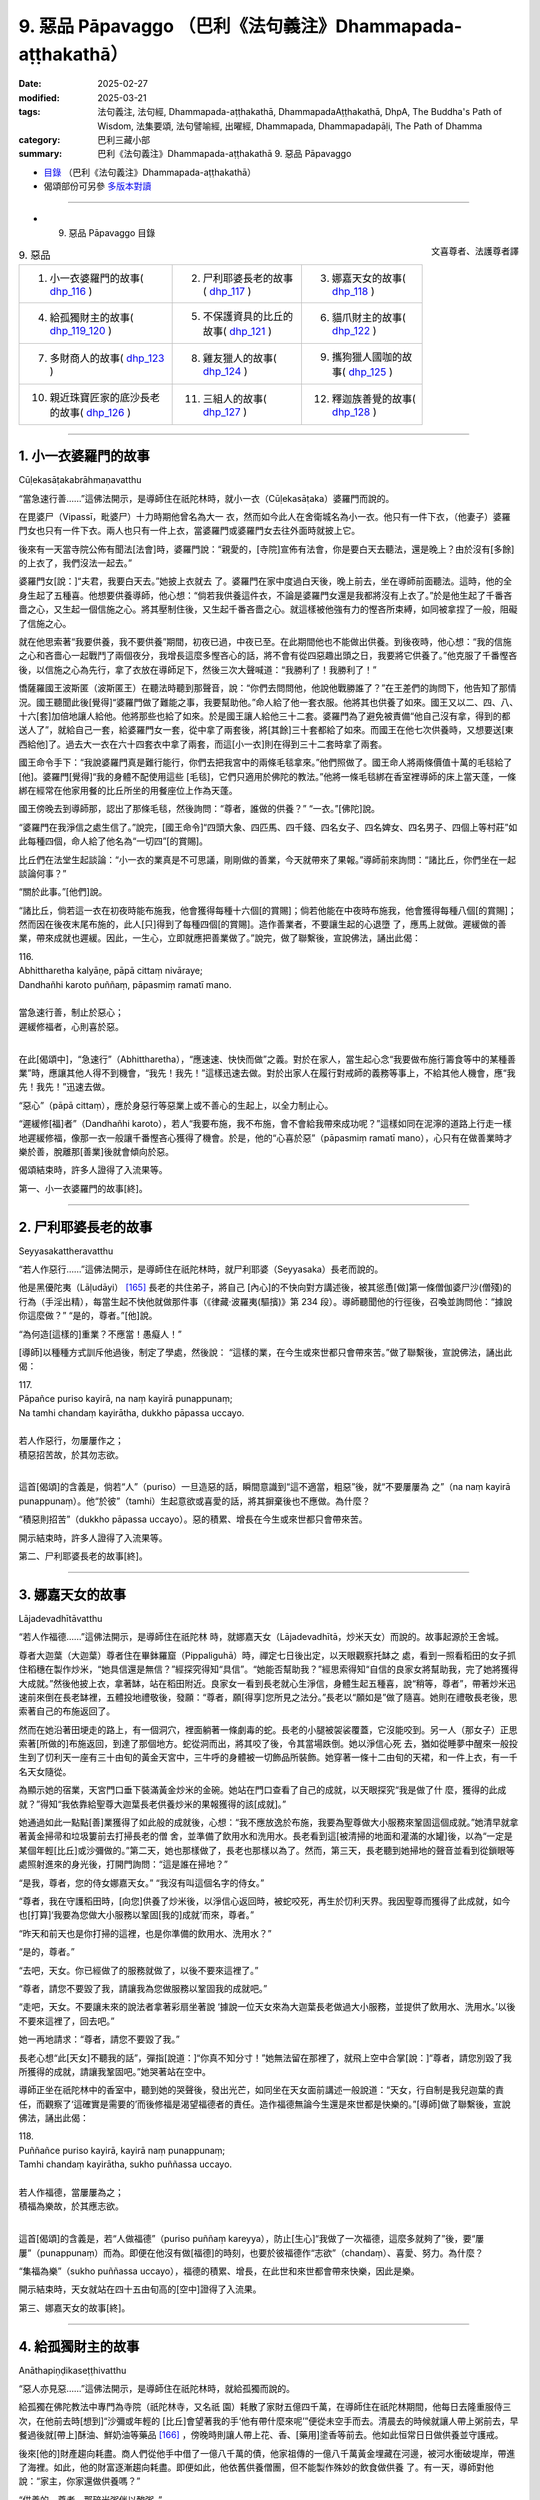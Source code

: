 9. 惡品 Pāpavaggo （巴利《法句義注》Dhammapada-aṭṭhakathā）
============================================================================

:date: 2025-02-27
:modified: 2025-03-21
:tags: 法句義注, 法句經, Dhammapada-aṭṭhakathā, DhammapadaAṭṭhakathā, DhpA, The Buddha's Path of Wisdom, 法集要頌, 法句譬喻經, 出曜經, Dhammapada, Dhammapadapāḷi, The Path of Dhamma
:category: 巴利三藏小部
:summary: 巴利《法句義注》Dhammapada-aṭṭhakathā 9. 惡品 Pāpavaggo



- `目錄 <{filename}dhpA-content%zh.rst>`_ （巴利《法句義注》Dhammapada-aṭṭhakathā）

- 偈頌部份可另參 `多版本對讀 <{filename}../dhp-contrast-reading/dhp-contrast-reading-chap09%zh.rst>`_ 

----

- 9. 惡品 Pāpavaggo 目錄

.. container:: align-right

   文喜尊者、法護尊者譯

.. list-table:: 9. 惡品

  * - 1. 小一衣婆羅門的故事( dhp_116_ )
    - 2. 尸利耶婆長老的故事( dhp_117_ )
    - 3. 娜嘉天女的故事( dhp_118_ )
  * - 4. 給孤獨財主的故事( dhp_119_120_ )
    - 5. 不保護資具的比丘的故事( dhp_121_ )
    - 6. 貓爪財主的故事( dhp_122_ )
  * - 7. 多財商人的故事( dhp_123_ )
    - 8. 雞友獵人的故事( dhp_124_ )
    - 9. 攜狗獵人國咖的故事( dhp_125_ )
  * - 10. 親近珠寶匠家的底沙長老的故事( dhp_126_ )
    - 11. 三組人的故事( dhp_127_ )
    - 12. 釋迦族善覺的故事( dhp_128_ )

----

.. _dhp_116:

1. 小一衣婆羅門的故事
~~~~~~~~~~~~~~~~~~~~~~~~

Cūḷekasāṭakabrāhmaṇavatthu

“當急速行善……”這佛法開示，是導師住在祇陀林時，就小一衣（Cūḷekasāṭaka）婆羅門而說的。

在毘婆尸（Vipassī，毗婆尸）十力時期他曾名為大一 衣，然而如今此人在舍衛城名為小一衣。他只有一件下衣，（他妻子）婆羅門女也只有一件下衣。兩人也只有一件上衣，當婆羅門或婆羅門女去往外面時就披上它。

後來有一天當寺院公佈有聞法[法會]時，婆羅門說：“親愛的，[寺院]宣佈有法會，你是要白天去聽法，還是晚上？由於沒有[多餘]的上衣了，我們沒法一起去。”

婆羅門女[說：]“夫君，我要白天去。”她披上衣就去 了。婆羅門在家中度過白天後，晚上前去，坐在導師前面聽法。這時，他的全身生起了五種喜。他想要供養導師，他心想：“倘若我供養這件衣，不論是婆羅門女還是我都將沒有上衣了。”於是他生起了千番吝嗇之心，又生起一個信施之心。將其壓制住後，又生起千番吝嗇之心。就這樣被他強有力的慳吝所束縛，如同被拿捏了一般，阻礙了信施之心。

就在他思索著“我要供養，我不要供養”期間，初夜已過，中夜已至。在此期間他也不能做出供養。到後夜時，他心想：“我的信施之心和吝嗇心一起戰鬥了兩個夜分，我增長這麼多慳吝心的話，將不會有從四惡趣出頭之日，我要將它供養了。”他克服了千番慳吝後，以信施之心為先行，拿了衣放在導師足下，然後三次大聲喊道：“我勝利了！我勝利了！”

憍薩羅國王波斯匿（波斯匿王）在聽法時聽到那聲音，說：“你們去問問他，他說他戰勝誰了？”在王差們的詢問下，他告知了那情況。國王聽聞此後[覺得]“婆羅門做了難能之事，我要幫助他。”命人給了他一套衣服。他將其也供養了如來。國王又以二、四、八、十六[套]加倍地讓人給他。他將那些也給了如來。於是國王讓人給他三十二套。婆羅門為了避免被責備“他自己沒有拿，得到的都送人了”，就給自己一套，給婆羅門女一套，從中拿了兩套後，將[其餘]三十套都給了如來。而國王在他七次供養時，又想要送[東西給他]了。過去大一衣在六十四套衣中拿了兩套，而這[小一衣]則在得到三十二套時拿了兩套。

國王命令手下：“我說婆羅門真是難行能行，你們去把我宮中的兩條毛毯拿來。”他們照做了。國王命人將兩條價值十萬的毛毯給了[他]。婆羅門[覺得]“我的身體不配使用這些 [毛毯]，它們只適用於佛陀的教法。”他將一條毛毯綁在香室裡導師的床上當天蓬，一條綁在經常在他家用餐的比丘所坐的用餐座位上作為天蓬。

國王傍晚去到導師那，認出了那條毛毯，然後詢問：“尊者，誰做的供養？”  “一衣。”[佛陀]說。

“婆羅門在我淨信之處生信了。”說完，[國王命令]“四頭大象、四匹馬、四千錢、四名女子、四名婢女、四名男子、四個上等村莊”如此每種四個，命人給了他名為“一切四”[的賞賜]。

比丘們在法堂生起談論：“小一衣的業真是不可思議，剛剛做的善業，今天就帶來了果報。”導師前來詢問：“諸比丘，你們坐在一起談論何事？”

“關於此事。”[他們]說。           

“諸比丘，倘若這一衣在初夜時能布施我，他會獲得每種十六個[的賞賜]；倘若他能在中夜時布施我，他會獲得每種八個[的賞賜]；然而因在後夜末尾布施的，此人[只]得到了每種四個[的賞賜]。造作善業者，不要讓生起的心退墮 了，應馬上就做。遲緩做的善業，帶來成就也遲緩。因此，一生心，立即就應把善業做了。”說完，做了聯繫後，宣說佛法，誦出此偈：

| 116.
| Abhittharetha kalyāṇe, pāpā cittaṃ nivāraye;
| Dandhañhi karoto puññaṃ, pāpasmiṃ ramatī mano.
| 
| 當急速行善，制止於惡心；
| 遲緩修福者，心則喜於惡。
| 

在此[偈頌中]，“急速行”（Abhittharetha），“應速速、快快而做”之義。對於在家人，當生起心念“我要做布施行籌食等中的某種善業”時，應讓其他人得不到機會，“我先！我先！”這樣迅速去做。對於出家人在履行對戒師的義務等事上，不給其他人機會，應“我先！我先！”迅速去做。

“惡心”（pāpā cittaṃ），應於身惡行等惡業上或不善心的生起上，以全力制止心。

“遲緩修[福]者”（Dandhañhi karoto），若人“我要布施，我不布施，會不會給我帶來成功呢？”這樣如同在泥濘的道路上行走一樣地遲緩修福，像那一衣一般讓千番慳吝心獲得了機會。於是，他的“心喜於惡”（pāpasmiṃ ramatī mano），心只有在做善業時才樂於善，脫離那[善業]後就會傾向於惡。

偈頌結束時，許多人證得了入流果等。

第一、小一衣婆羅門的故事[終]。

----

.. _dhp_117:

2. 尸利耶婆長老的故事
~~~~~~~~~~~~~~~~~~~~~~~~

Seyyasakattheravatthu

“若人作惡行……”這佛法開示，是導師住在祇陀林時，就尸利耶婆（Seyyasaka）長老而說的。

他是黑優陀夷（Lāḷudāyi） [165]_ 長老的共住弟子，將自己 [內心]的不快向對方講述後，被其慫恿[做]第一條僧伽婆尸沙(僧殘)的行為（手淫出精），每當生起不快他就做那件事（《律藏·波羅夷(驅擯)》第 234 段）。導師聽聞他的行徑後，召喚並詢問他：“據說你這麼做？”  “是的，尊者。”[他]說。

“為何造[這樣的]重業？不應當！愚癡人！”

[導師]以種種方式訓斥他過後，制定了學處，然後說： “這樣的業，在今生或來世都只會帶來苦。”做了聯繫後，宣說佛法，誦出此偈：

| 117.
| Pāpañce puriso kayirā, na naṃ kayirā punappunaṃ; 
| Na tamhi chandaṃ kayirātha, dukkho pāpassa uccayo.
| 
| 若人作惡行，勿屢屢作之；
| 積惡招苦故，於其勿志欲。
| 

這首[偈頌]的含義是，倘若“人”（puriso）一旦造惡的話，瞬間意識到“這不適當，粗惡”後，就“不要屢屢為 之”（na naṃ kayirā punappunaṃ）。他“於彼”（tamhi）生起意欲或喜愛的話，將其摒棄後也不應做。為什麼？

“積惡則招苦”（dukkho pāpassa uccayo）。惡的積累、增長在今生或來世都只會帶來苦。

開示結束時，許多人證得了入流果等。

第二、尸利耶婆長老的故事[終]。

----

.. _dhp_118:

3. 娜嘉天女的故事
~~~~~~~~~~~~~~~~~~~~

Lājadevadhītāvatthu

“若人作福德……”這佛法開示，是導師住在祇陀林 時，就娜嘉天女（Lājadevadhītā，炒米天女）而說的。故事起源於王舍城。

尊者大迦葉（大迦葉）尊者住在畢鉢羅窟（Pippaliguhā）時，禪定七日後出定，以天眼觀察托缽之 處，看到一照看稻田的女子抓住稻穗在製作炒米，“她具信還是無信？”經探究得知“具信”。“她能否幫助我？”經思索得知“自信的良家女將幫助我，完了她將獲得大成就。”然後他披上衣，拿著缽，站在稻田附近。良家女一看到長老就心生淨信，身體生起五種喜，說“稍等，尊者”，帶著炒米迅速前來倒在長老缽裡，五體投地禮敬後，發願：“尊者，願[得享]您所見之法分。”長老以“願如是”做了隨喜。她則在禮敬長老後，思索著自己的布施返回了。

然而在她沿著田埂走的路上，有一個洞穴，裡面躺著一條劇毒的蛇。長老的小腿被袈裟覆蓋，它沒能咬到。另一人（那女子）正思索著[所做的]布施返回，到達了那個地方。蛇從洞而出，將其咬了後，令其當場跌倒。她以淨信心死 去，猶如從睡夢中醒來一般投生到了忉利天一座有三十由旬的黃金天宮中，三牛呼的身體被一切飾品所裝飾。她穿著一條十二由旬的天裙，和一件上衣，有一千名天女隨從。

為顯示她的宿業，天宮門口垂下裝滿黃金炒米的金碗。她站在門口查看了自己的成就，以天眼探究“我是做了什 麼，獲得的此成就？”得知“我依靠給聖尊大迦葉長老供養炒米的果報獲得的該[成就]。”

她通過如此一點點[善]業獲得了如此般的成就後，心想：“我不應放逸於布施，我要為聖尊做大小服務來鞏固這個成就。”她清早就拿著黃金掃帚和垃圾簍前去打掃長老的僧 舍，並準備了飲用水和洗用水。長老看到這[被清掃的地面和灌滿的水罐]後，以為“一定是某個年輕[比丘]或沙彌做的。”第二天，她也那樣做了，長老也那樣以為了。然而，第三天，長老聽到她掃地的聲音並看到從鎖眼等處照射進來的身光後，打開門詢問：“這是誰在掃地？”

“是我，尊者，您的侍女娜嘉天女。” “我沒有叫這個名字的侍女。”

“尊者，我在守護稻田時，[向您]供養了炒米後，以淨信心返回時，被蛇咬死，再生於忉利天界。我因聖尊而獲得了此成就，如今也[打算]‘我要為您做大小服務以鞏固[我的]成就’而來，尊者。”

“昨天和前天也是你打掃的這裡，也是你準備的飲用水、洗用水？”

“是的，尊者。”

“去吧，天女。你已經做了的服務就做了，以後不要來這裡了。”

“尊者，請您不要毀了我，請讓我為您做服務以鞏固我的成就吧。”

“走吧，天女。不要讓未來的說法者拿著彩扇坐著說 ‘據說一位天女來為大迦葉長老做過大小服務，並提供了飲用水、洗用水。’以後不要來這裡了，回去吧。”

她一再地請求：“尊者，請您不要毀了我。”

長老心想“此[天女]不聽我的話”，彈指[說道：]“你真不知分寸！”她無法留在那裡了，就飛上空中合掌[說：]“尊者，請您別毀了我所獲得的成就，請讓我鞏固吧。”她哭著站在空中。

導師正坐在祇陀林中的香室中，聽到她的哭聲後，發出光芒，如同坐在天女面前講述一般說道：“天女，行自制是我兒迦葉的責任，而觀察了‘這確實是需要的’而後修福是渴望福德者的責任。造作福德無論今生還是來世都是快樂的。”[導師]做了聯繫後，宣說佛法，誦出此偈：

| 118.
| Puññañce puriso kayirā, kayirā naṃ punappunaṃ; 
| Tamhi chandaṃ kayirātha, sukho puññassa uccayo.
| 
| 若人作福德，當屢屢為之；
| 積福為樂故，於其應志欲。
| 

這首[偈頌]的含義是，若“人做福德”（puriso puññaṃ kareyya），防止[生心]“我做了一次福德，這麼多就夠了”後，要“屢屢”（punappunaṃ）而為。即便在他沒有做[福德]的時刻，也要於彼福德作“志欲”（chandaṃ）、喜愛、努力。為什麼？

“集福為樂”（sukho puññassa uccayo），福德的積累、增長，在此世和來世都會帶來快樂，因此是樂。

開示結束時，天女就站在四十五由旬高的[空中]證得了入流果。

第三、娜嘉天女的故事[終]。

----

.. _dhp_119:
.. _dhp_120:
.. _dhp_119_120:

4. 給孤獨財主的故事
~~~~~~~~~~~~~~~~~~~~~~

Anāthapiṇḍikaseṭṭhivatthu

“惡人亦見惡……”這佛法開示，是導師住在祇陀林時，就給孤獨而說的。

給孤獨在佛陀教法中專門為寺院（祇陀林寺，又名祇    園）耗散了家財五億四千萬，在導師住在祇陀林期間，他每日去隆重服侍三次，在他前去時[想到]“沙彌或年輕的 [比丘]會望著我的手‘他有帶什麼來呢’”便從未空手而去。清晨去的時候就讓人帶上粥前去，早餐過後就[帶上]酥油、鮮奶油等藥品 [166]_ ，傍晚時則讓人帶上花、香、[藥用]塗香等前去。他如此恒常日日做供養並守護戒。

後來[他的]財產趨向耗盡。商人們從他手中借了一億八千萬的債，他家祖傳的一億八千萬黃金埋藏在河邊，被河水衝破堤岸，帶進了海裡。如此，他的財富逐漸趨向耗盡。即便如此，他依舊供養僧團，但不能製作殊妙的飲食做供養 了。有一天，導師對他說：“家主，你家還做供養嗎？”

“供養的，尊者，那碎米粥伴以酸粥。”

於是導師對他說：“家主，不要想‘我做的布施粗劣’，當心勝妙時，對佛陀等所做的布施並非粗劣，況且你供養了 [四雙]八輩的聖者。而我在[身為]維拉瑪（Velāma）時期，讓整個瞻部洲休假，然後舉行大供養期間，連三皈依者都沒有獲得，應受供養者是如此難得。因此不要想‘我做的布施粗劣。’”說完，為他講述了維拉瑪經（Velāmasutta）（《增支部》9.20）。

當時，有位天女住在他家門房上，當導師和導師弟子進入[給孤獨]家中時，因他們的威力，她無法待在那裡，[她心想]“我要破壞家主[和他們]的關係，讓這些人不入此家。”雖然她[早就]想要說這個，但在他興盛時，什麼也不能說，如今[她以為]“此人貧窮了，他將會接受我的話”，夜間她進入財主的華貴臥室，佇立於空中。財主看到她後，說：“這是誰？”

“大財主，我是住在你的第四道門房上的天女。為勸告你而來。”

“那你說吧。”                

“大財主，你不考慮未來，在沙門喬答摩教法中耗散了大量財富，如今變貧窮了還不捨棄他，這樣下去，過幾天就會連衣食都沒有了。沙門喬答摩對你有什麼用呢？請避免過度慷慨，然後從事工作，創造財富吧。”

“這就是你對我的告誡？” “是的，財主。”

“去，即便是一百個、一千個、十萬個你這樣的人，也動搖不了我。你所言不當，幹嘛住在我家裡？速速從我家出去。”

她聽了入流聖者的話後無法停留，便帶著孩子們出去 了。然而出去後她沒得到其他住處[就決定]“請求財主原諒後，我將還住在那裡。”她來到守城天子處，講述了自己犯下的過錯後，說：“來，你把我帶到財主面前，請他原諒我，讓他給我住處吧。”

對方說：“你說的不合適，我不敢去他前面。”拒絕了 她。她來到四大天王面前，他們也拒絕了，然後她來到帝釋天帝面前，講述了那事情經過後，更真切地請求：“陛下，我沒有住處，手抱著孩子們孤苦地遊蕩，請您讓[財主]給我住的地方吧。”

他便對她說：“我也不能因你的緣故跟財主說，但我將告訴你一個方法。”

“善哉，陛下，請說吧。”

“你去，扮作財主的代理人，以自己的力量讓商人們將從財主手裡借走並登記了的一億八千萬財富還清，然後裝滿 [財主的]空室。有一億八千萬財富沖進了大海，某某地方還另有一億八千萬的無主[財富]，全部收集起來後，裝滿他的空室，做完[這些]處罰後，請求他的原諒吧。”

她[說：]“好的，陛下。”她按照所說的方法全部做完後，再次在給孤獨華貴的臥室裡，放著光站在空中。

“這是誰？”[財主]說。

“我是曾住在你[家]第四道門房的愚癡天女，我因愚癡在您面前說過的那些話，請您原諒我。按照帝釋對我說的話，已將五億四千萬財產收集並填滿了[您家]空房，做了[對自己的]懲罰，我[現在]因沒有住處而疲勞。”

給孤獨心想：“這天女說‘我做了[對自己的]懲罰’，也承認了自己的過錯，我要把她[帶]給佛陀看。”他將其帶到導師面前，稟告了她所做的一切。天女以頭頂禮佛足，[說：]“尊者，我因愚癡不知您的功德，說了惡語，請您原諒我。”請導師原諒後，再請大財主原諒。

導師以善惡業的果報向財主和天女教誡：“在此，家主，當惡業未成熟，即便是惡人也見好運，而當他的惡業成熟 了，那時[惡人]就唯見惡[運]。當善[業]尚未成熟，即便善人也見諸惡，而當他的善[業]成熟時，他就唯見善。”說完，做了聯繫，宣說佛法，誦出這些偈頌：

| 119.
| Pāpopi passatī bhadraṃ, yāva pāpaṃ na paccati;
| Yadā ca paccatī pāpaṃ, atha pāpo pāpāni passati.
| 
| 惡業尚未熟，惡人亦見好；
| 待到惡成熟，惡人即見惡。
| 
| 120.
| Bhadropi passatī pāpaṃ, yāva bhadraṃ na paccati;
| Yadā ca paccatī bhadraṃ, atha bhadro bhadrāni passatī.
| 
| 善業尚未熟，善人亦見惡；
| 待到善成熟，善人即見好。
| 

在此[偈頌中]，“惡人”（Pāpo），是從事身惡行等惡業的人。他也體驗因過去善行威力帶來的快樂而“見好運”（bhadraṃ passatī）。

“惡業尚未熟”（yāva pāpaṃ na paccati），當他的那惡業在今生或來世還沒帶來果報。

然而“當”（Yadā）他的那[惡業]在今生或來世帶來果報，“於是”（atha）他在今生遭受種種折磨，來世遭受惡趣之苦時“惡人即見惡”（atha pāpo pāpāni passati）。

第二首偈頌則是從事身善行等善業的“善人”（Bhadro），他也會因過去惡行的力量而導致遭受苦[從而] “見到惡”（pāpaṃ passatī）。

“善業尚未熟”（yāva bhadraṃ na paccati），當他的那善業還沒在今生或來世帶來果報，然而“當”（Yadā）那[善業]帶來果報時，“於是”（atha）他在今生體驗利養、恭敬之樂，在來世也體驗天界之樂，該“善人則見好” （bhadro bhadrāni passatī）。

開示結束時，那位天女住立於入流果，開示也給在場大眾帶來了利益。

第四、給孤獨財主的故事[終]。

----

.. _dhp_121:

5. 不保護資具的比丘的故事
~~~~~~~~~~~~~~~~~~~~~~~~~~~~

Asaññataparikkhārabhikkhuvatthu

“於惡勿輕忽……”這佛法開示，是導師住在祇陀林時，就一位不規整用具的比丘而說的。

據說他不論在外面用完床、椅等任何用具後，就丟在原地。用具被風、雨、白蟻等損毀。在比丘們說他“賢友，難道不應該將用具收起來嗎？”時，他說完“我所做的微不足道，賢友們，對那無心[之過]，請勿生氣”後，依舊我行我素。比丘們將他的行為告訴了導師。

導師讓人把他叫來，詢問：“比丘，聽說你這樣做，是真的嗎？”即便是在導師的詢問下，他依舊那樣無所謂地說： “世尊，我所做的那[事情]不是微不足道嗎？那不是有意的，請別生氣。”於是導師對他說：“比丘不應如此而為之，不應輕視惡業為‘少許’。放置於露天的開口容器，在天下雨時，雖然不會因一個雨滴而裝滿，然而當一再降雨時則滿 矣。同樣地，造惡之人逐漸造下大惡聚。”說完，做了聯繫後，宣說佛法，誦出此偈：

| 121.
| Māvamaññetha pāpassa, na mandaṃ āgamissati; 
| Udabindunipātena, udakumbhopi pūrati;
| Bālo pūrati pāpassa, thokaṃ thokampi ācinaṃ.
| 
| 於惡勿輕忽，謂小不招報；
| 如水點滴落，亦能滿水罐；
| 愚人點滴積，其惡亦滿盈。
| 

在此[偈頌中]，“勿輕”（Māvamaññetha），不可輕視。 “惡”（pāpassa），對於惡。

“微小不招[報]”（na mandaṃ āgamissati），意思是不要這樣輕視於惡：我做的惡業一點點，它何時會成熟呢？

“水罐”（udakumbhopi），意思是，正如天下雨時，任何開口放置[在外]的陶器，即便是水滴一點一滴地落下，也能逐漸將其“灌滿”（pūrati），如此般，愚人即便一點一點積累、造作、增長惡，“其惡亦滿盈”（pūrati pāpassa）。

開示結束時，許多人證得了入流果等。

導師也制定了學處“在露天鋪設床鋪後，不收回者，犯此罪。” （《律藏·波逸提(懺悔)》108-110）。

第五、不保護資具的比丘的故事[終]。

----

.. _dhp_122:

6. 貓爪財主的故事
~~~~~~~~~~~~~~~~~~~~

Biḷālapādakaseṭṭhivatthu

“於福勿輕忽……”這佛法開示，是導師住在祇陀林時，就貓爪（Biḷālapādaka）財主而說的。

在某個時候，舍衛城居民組團供養以佛陀為首的僧團。有一天，導師在做隨喜時這麼說：

“優婆塞，在此，一些人自己做供養，不鼓勵其他人。他無論投生到哪裡，都會獲得財富的成就，不會有隨從的成就。一些人自己不做供養，[但]鼓勵他人，他無論投生到哪裡，都會獲得隨從的成就，不會有財富的成就。一些人自己不供養，也不鼓勵他人。他無論投生到哪裡，既不會有隨從的成就，也不會有財富的成就，成為流浪吃殘食者（乞丐）。一些人自己供養，也鼓勵他人[供養]，他無論投生到哪裡，都會有財富的成就和隨從的成就。”

這時一位有智慧的男子聽到這開示後，心想：“這因緣真是不可思議！我現在要做會帶來有兩種成就的業。”然後他在導師起身離開時，說：“尊者，請接受我明日的缽食[供養]。”

“那你想要多少位比丘？” “所有比丘，尊者。”

導師同意了。他進入村莊，到處行走高聲宣佈：“大娘，大伯，我邀請了以佛陀為首的僧團明天[來應供]。能供養多少比丘就請提供為多少人煮粥等的米等[食材]吧。我們將在一個地方煮好後供養。”

這時，一位財主看到他來到自己商店門口，[內心]對他生氣：“此人不邀請自己力所能及的比丘，卻到處走動煽動整個村子[做供養]。”[對他說：]“把你帶的碗拿出來吧。”用三根手指捏了一點米給[他]，同樣地[給了]綠豆和扁豆。他從此就有了“貓爪財主”的稱謂。在他給酥油、糖等的時候，他將一小匣子探入罐子裡，放到一個角落，讓其一點一滴滲進去，然後給一點點。優婆塞將其他的供養放到一起，這位[財主]的單獨拿著。那財主看到他的行為後，心想：“這人為什麼把我的供養單獨拿著？”他便派了一個年輕僕人緊跟在他後面：“去，搞清楚此人到底要做什麼。”

那位[組織供養者]走後，[想著]“願財主有大果報”，在要做粥、飯、糕點的所有器皿裡撒下[財主的]一兩粒米以及綠豆、扁豆，以及點滴的油、糖等。年輕僕人回去[將看到的]告訴了財主。聽聞此後，財主心想：“倘若他要在人群中羞辱我，只要他一提我的名字，我就打死他。”

第二天，他在下衣裡綁了一把匕首，然後前去站在食堂裡。那個人在招待了以佛陀為首的比丘僧團用餐過後，對世尊說：“尊者，我鼓勵大眾做的這個供養，在那裡被激勵的人們根據各自的能力或多或少布施了米等，願他們所有人都有大果報。”聽到這個後那位財主心想：“我[懷著]只要他提到我的名字‘某某用指尖捏了米等布施了’，我就殺死此人[的想法]而來。然而此人幫助了所有人後，說‘不論是那些用吶礪等容器量取後布施的人，還是那些用手指捏取後布施的人，願全部都有大果報。’我若不向這樣的人請求原諒，我的腦袋將遭天譴。”

他拜倒在其足下，說：“請原諒我，先生。”

當對方說“這是怎麼了？”他告知了所有的經過。看到那行為後，導師向組織供養者詢問：“這是怎麼了？”組織者講述了從前一天開始的整個事情經過。於是佛陀詢問：“是這樣嗎，財主？”

“是的，尊者。”[財主]回答。

“優婆塞，不應輕視福德為‘一點點’，向如我般的佛陀為首的比丘僧團做了供養後，不要輕視‘[福德]一點點’。有智慧的人在做福德時，如同敞開口的罐子逐漸裝滿[雨]水，他也逐漸充滿福德。”說完，做了聯繫後，宣說佛法，誦出此偈：

| 122.
| Māvamaññetha puññassa, na mandaṃ āgamissati; 
| Udabindunipātena, udakumbhopi pūrati;
| Dhīro pūrati puññassa, thokaṃ thokampi ācinaṃ.
| 
| 於福勿輕忽，謂少不招報；
| 如水點滴落，亦能滿水罐；
| 賢者點滴積，其福亦盈滿。
| 

這首[偈頌]的含義是，有智慧的人做了福德後，不應這樣“輕視”（Māvamaññetha）、小瞧福德：“我做的[善業]一點點，‘微小的[福德]將不會帶來’（na mandaṃ āgamissati）果報，如此微小之業哪裡會給我帶來[果報]呢？或者，我哪裡會看到它[成熟]？這[善業]何時會成熟呢？”

正如連續“落下的水滴”（Udabindunipātena），會“裝滿”（pūrati）敞開口放置的陶罐，如此般，“賢人”（Dhīro）有智慧的人“即便一點一點”（thokaṃ thokampi）積累福 德，“其福德亦盈滿”（puññassa pūrati）。

開示結束時，那位財主證得了入流果，開示也給在場大眾帶來了利益。

第六、貓爪財主的故事[終]。

----

.. _dhp_123:

7. 多財商人的故事
~~~~~~~~~~~~~~~~~~~~

Mahādhanavāṇijavatthu

“如商人……”這佛法開示，是導師住在祇陀林時，就多財商人而說的。

據說五百名強盜尋找機會在這位商人家裡[下手]，沒有獲得機會。後來，商人將五百輛車滿載貨物後，讓人通知比丘們：“我要去某地經商，想要去那裡的聖尊們可以出發了，路上不會因缽食而疲勞。”聽聞此後，五百比丘和他一起上路了。那些強盜也[因]“據說那商人出發了”而趕去守在森林裡。

商人則前去，在森林入口處的一個村莊住下了，兩三天都在整頓牛、車等，並且一直給比丘們提供缽食。當他逗留了很久，強盜們就派了一個人：“你去，弄清楚他出發的日期後回來。”他去到那個村莊向一位好友詢問：“商人會在什麼時候離開？”

“兩三天後。”他說完，問道：“但你為什麼問[這個]？”

於是對方告訴他：“我們五百強盜為了[打劫]他守在森林裡。”

另一人（他朋友），[說：]“那麼你去吧，他很快就出發了。”將他打發走了。[然後]他（那位朋友）思維：“我是阻止強盜還是阻止商人呢？”[然後想到]“強盜跟我有什麼關係，有五百名比丘正依靠商人生活，我要向商人示意。”他去到那[商人]面前詢問：“你們什麼時候走？”

“第三天。”[對方]說。            

“你們按我的話做吧，據說有五百名強盜守在森林裡等你們，你們先不要去。” “你如何得知的？”

“他們當中有一個是我的朋友，通過他對我的談話得知的。”

“那我還從這出發幹什麼，我要掉頭回家去。”

當那[商人]逗留了很久，被那些強盜派出的人又前來，向那位朋友詢問後，聽說了那經過後，前去告訴強盜們：“據說他要掉頭回家了。”聽到這個後，強盜們從那裡出發，在另一條道上等著。當那[商人]逗留了很久時，那些強盜們又派人去到那位[朋友]那裡。他得知他們在那裡等著後，又告訴了商人。

商人[心想：]“反正現在我也不缺什麼，這樣的話，我既不去那邊，也不去這邊，我就待在這裡。”他去到比丘們跟前說：“尊者們，聽說強盜們在路上等著想要打劫我，在聽說 ‘他又要返回了’後，[現在]他們在另一條道上等著。我哪裡都不去，我要在這裡待一段時間。想住這裡的的大德們請住這裡，像走的請隨意。”比丘們[說：]“這樣的話，我們要回去。”向商人請辭後，第二天去到舍衛城，禮敬導師後坐 下。

導師詢問：“諸比丘，你們沒有和多財商人一起去嗎？” “是的，尊者。強盜們為了打劫多財商人盤踞在[前後的]兩條道路上，因此他待在原地，我們則向他請辭後回來了。”

“諸比丘，多財商人避開有強盜的道路，如同惜命的人避開致命的毒藥。比丘在知道‘三有如同被強盜盤踞的道路’後，應避免[造]惡。”說完，做了聯繫後，宣說佛法，誦出此偈：

| 123.
| Vāṇijova bhayaṃ maggaṃ, appasattho mahaddhano; 
| Visaṃ jīvitukāmova, pāpāni parivajjaye.
| 
| 如財多伴少，商人避險道；
| 如惜命避毒，避惡當亦爾。
| 

在此[偈頌中]，“險”（bhayaṃ），應恐懼的，意思是，因被盜賊盤踞而有恐怖。這說的是：如同“少同伴”（appasattho）的多財物的商人避開有危險的“道路”（maggaṃ），如同“惜命者”（jīvitukāmo）避開致命的“毒藥”（Visaṃ），如此般，有智慧的比丘即便是輕微的“惡”（pāpāni）也應避免。

開示結束時，那些比丘證得了連同無礙解的阿羅漢，開示也給在場大眾帶來了利益。

第七、多財商人的故事[終]。

----

.. _dhp_124:

8. 雞友獵人的故事
~~~~~~~~~~~~~~~~~~~~

Kukkuṭamittanesādavatthu

“手若無傷口……”這佛法開示，是導師住在竹林時，就名為雞友（Kukkuṭamitta）的獵人而說的。

據說在王舍城有一個財主的女兒成年了，住在一棟七層樓的頂樓，一間華麗的臥室中，為了保護[她]，[父母]給安排了一位侍女。在她和父母一同生活期間的有一天傍晚，她通過窗戶往街道上看去，看到了一位名叫雞友的獵人。他帶著五百張網和五百根矛捕獵為生。他殺了五百頭野獸，用它們的肉裝滿一輛大車後，[此刻]他正坐在車頭進城賣肉。

她對他一見鍾情，將一件禮物給到侍女手裡，派遣她： “你去，把禮物給他，然後弄清楚他離開的時間後回來。”侍女前去將禮物給他後，詢問：“你什麼時候走？”

他說：“今天賣完肉後，會在[明天]清晨從某道門出去，然後離開。”侍女聽了他所說的後，回來告訴了她。財主女兒將自己要帶的衣服、首飾準備好，在清晨穿上髒衣服，帶著水罐，[裝作]和婢女們一起去渡口的樣子出去了，去到那個地方，站著盼望他的到來。他也在清晨駕車出[城]了。她跟在他後面往前走。他看到她後，說：“我不知道你是誰家的女兒，不要跟著我，姑娘。”             “你不要叫我，我隨我本性而來，你保持沉默，駕好自己的車吧。”

他一再阻止她。於是她對他說：“先生，當幸運降臨時不應阻攔。”當他得知她義無反顧而來的原因後，讓她登上車，然後[繼續]前進。她父母到處派人尋找後，沒有找到，[以 為]“一定是死了”，就做了亡者食[進行祭奠]。他們一起生活，接連生下七個兒子，在兒子們成年時給他們成了家。

然後有一天，導師在黎明觀察世間時，看到雞友和兒 子、兒媳進入到自己的智網中，探究“這是怎麼了”時，看到他們十五人都有入流道的因緣。[導師]便清早拿著衣缽來到他設網[捕獵]的地方。那天網中連一隻野獸都沒有捕獲。導師在他的網旁邊留下足印後，坐在前面一片灌木的樹蔭下。雞友清早拿著弓前往設網的地方，從頭開始檢查網，網中連一隻捕獲的野獸也沒看到，然後看到了導師的足跡。

於是他想：“誰把我捕獲的野獸放了！”他懷著對導師的憤怒前往，看到坐在灌木下的導師，[心想]“必定是此人放了我的獵物，我要殺死他”，拉起弓。導師讓他拉起弓，但讓他射不出箭。他既不能射出箭也不能放下，就像肋骨破裂了一般，從嘴裡流著口水，疲憊地站著。然後他的兒子們回到家中，說：“我們父親遲遲[未歸]，這是怎麼回事？”

母親派[他們] ：“兒子，你們去父親那[看看]。”他們帶著弓前去，看到父親站在那裡，[以為]“這一定是我們父親的敵人。”七人都拉起弓，因佛陀的威力，他們就像他們的父親一樣站著。然後他們的母親說：“怎麼我的兒子們也遲遲[不歸]呢？”就帶著七個兒媳一同前往，看到他們那樣站著，觀察“這些人是拉弓對著誰站著？”看到了導師，然後她舉起胳膊大喊：“別殺我父親，別殺我父親！”雞友聽到這聲音後，心想：“糟糕了，這是我岳父，我真是犯了大錯了。”他的兒子們心想：“這是我們的外祖父，真是犯了大錯了。”

雞友生起了慈心“這是我岳父。”他的兒子們也生起慈心 “我們的外祖父。”於是他們的財主女母親對他們說：“你們趕緊丟掉弓，請求我父親的原諒。”導師知道他們的心柔軟 了，就讓他們放下了弓。他們全都向導師禮敬後，請求原諒 [說]“請原諒我們，尊者”，然後坐在一旁。於是導師向他們講述次第論。開示結束時，雞友連同兒子和兒媳們，包括自己在內的十五人都證得了入流果。導師托完缽，用餐過後，回了寺院。這時阿難長老向他詢問：“尊者，您去哪裡了？”

“雞友那裡，阿難。”             

“尊者，您讓他成為了不殺生者了嗎？”     “是的，阿難。包括他自己在內的十五人，建立起不動搖的信心，並對三寶無有疑惑後，成為了不殺生者。”

比丘們說：“尊者，難道他的妻子沒有[包括在內]嗎？” “是的，諸比丘，她在家做姑娘時就證得了入流果。” 比丘們生起討論：“據說雞友的妻子在少女時期就證得了入流果，去到他家後有了七個兒子。那麼長時間裡當他丈夫說‘拿來弓，拿來箭，拿來匕首，拿來矛，拿來網’時，她都把它們提供了。他也帶上她給的[工具]去殺生，難道入流者也殺生？”

導師前來，詢問：“諸比丘，坐在一起談論何事？”

“關於此事。”

“諸比丘，入流者不殺生，她只不過[想著]‘我履行丈夫的命令’而那樣做的。她無心‘讓他拿著這個去那裡殺 生’。手上沒有傷口，那毒藥就不能傷到拿著它的手。同樣地，沒有不善心，不造惡者，即便是拿出弓等給[別人]也無惡。”[導師]聯繫[此事]宣說佛法，誦出此偈：

| 124.
| Pāṇimhi ce vaṇo nāssa, hareyya pāṇinā visaṃ; 
| Nābbaṇaṃ visamanveti, natthi pāpaṃ akubbato.
| 
| 手若無傷口，以手可攜毒；
| 無傷毒不侵，未做故無惡。
| 

在此[偈頌中]，“若無”（nāssa），沒有的話。 “可拿”（hareyya），可以拿。為什麼？

因為“無傷毒不侵”（Nābbaṇaṃ visamanveti），手上沒有傷口，毒就不能影響手。同樣地，即便是拿出弓等給[別人]，因沒有不善心，就因“沒有做”（akubbato）惡而“無惡”（pāpaṃ natthi）。如同毒之於無傷手一般，他的心不隨惡。

開示結束時，許多人證得了入流果等。

後來，比丘們生起談論：“雞友和兒子、兒媳證得入流道的過去因緣到底是什麼？為何投生到獵人家？”導師前來詢問：“諸比丘，坐在一起談論何事？”

“關於此事。”[他們]說。

“諸比丘，過去[人們]在籌備迦葉十力的舍利塔時，他們曾這麼說‘要用什麼泥土，什麼水給這佛塔呢？’然後他們想到‘將用雌黃、雄黃為土，芝麻油[當]水’。”他們將雌黃、雄黃搗碎，用芝麻油攪拌，粘合成磚，飾以黃金，砌在裡面。表面則砌以實心金磚，每一塊都價值十萬。

當存放舍利的塔完工時，他們思維：“安放舍利時需要大量財物，我們讓誰當大施主呢？”這時，一位住在村莊的財主[說：]“我來做大施主。”安放舍利時，他放入一千萬黃 金。看到這一幕後，老百姓們說閒話：“那城裡的財主只知道積累財富，在[建造]如此般的佛塔時，不能成為大施主。而村裡的財主放入千萬財富後成為了大施主。”

那[城裡的財主]聽到他們的話後[說：]“我將供養兩千萬成為大施主。”他供養了兩千萬。另一方則“我就要成為大施主。”他供養了三千萬。這樣接連增長，城裡的[財主]供養了八千萬。然而村裡的[財主]只有九千萬財富，城裡的[財 主]有四億財富。因此村裡的[財主]心想：“倘若我供養九千萬，此人將會說‘我供養一億’，於是將會發現我沒有財產了。”他就這樣說：“我將供養這麼多財富，並且我將連同妻兒做塔的僕役。”他帶著七個兒子、七位兒媳、妻子，連同自己奉獻給了佛塔。

城裡的[財主心想：]“財富可以掙，然而此人奉獻出了妻兒和自己，就讓他成為大施主吧。”[人們]立村裡的財主為大施主。這樣，他們十六人都成為了佛塔的僕人。但百姓們讓他們成為了自由人。即便如此，他們也終身照料佛塔，從那裡死後投生到了天界。他們在一個佛間隔期間住在天界，在此尊佛陀出世時，他們當中的妻子從天界死後投生在王舍城，成為了一位財主的女兒。她還是少女就證得了入流果。

然而未見聖諦者的結生是粗重的，他的丈夫在輪迴時投生去了一個獵人家庭。當財主女兒一見到他就被曾經的愛意所籠罩。對此[佛陀]亦曾說：

| “或以往昔緣，或因當下利，
| 如是愛意現，如蓮浮水面。”（《本生》1.2.174）
| 

她就因曾經的愛意來到獵人家裡。她的兒子們也從天界死後投生到了她的腹中，她的兒媳們也都投生在各處，成年後都嫁到了他們家中。如此，他們所有人在那時照顧了佛塔後，都以該業的威力證得了入流果。

第八、雞友獵人的故事[終]。

----

.. _dhp_125:

9. 攜狗獵人國咖的故事
~~~~~~~~~~~~~~~~~~~~~~~~

Kokasunakhaluddakavatthu

“若[犯]無過者……”這佛法開示，是導師住在祇陀林時，就名叫國咖（Koka，狼）的帶狗獵人而說的。

據說，有一天上午，他拿著弓在一群狗的圍繞下前往森林，途中看到一個入村托缽的比丘，他生氣了，心想“我看到晦氣鬼了，今天將一無所獲”，然後走了。長老則在村中托缽用餐過後，又往寺院走去。獵人則在森林裡遊走過後，什麼也沒得到，回來時又看到了長老，[他心想]“今天看到這個晦氣鬼後，我去到森林裡什麼也沒得到，現在又出現在我面前，我要放狗咬他”，他向狗示意，然後放了出去。

長老則乞求：“不要這樣做，優婆塞。”

他說：“我今天因和你打了個照面而一無所獲，[現在]你又迎面而來，我就要讓[狗]咬你。”說完他慫恿那些狗。長老迅速爬到一棵樹上，在一人高的地方坐下。狗圍著樹轉。獵人上前[說]“你就是爬上樹也逃不掉”，用箭尖刺向他的腳底板。長老只是乞求他：“請不要這樣做。”獵人不顧他的乞求，一再地刺去。長老在一隻腳底板被刺時將它抬起，放下第二隻腳，在那[第二隻腳]被刺時，又抬起它。就這樣，他不顧長老的祈求，只是刺向[長老的]兩隻腳。

長老的身體像在被火把灼燒一般。長老被[苦]受所縈繞，無法現起正念，穿的袈裟掉落了也沒意識到。它落下時將國咖從頭到腳包住了。那些狗以為“長老掉下來了”，便鑽進袈裟裡撕咬吞食自己的主人，只剩下骨頭。狗從袈裟中出來後站在外面。這時長老將一根枯枝掰斷丟向它們。那些狗看到長老後知道“我們咬的是主人”，便進了森林。

長老生起了疑慮：“他進入我的袈裟後喪命了，我的戒有沒有破？”他從樹上下來，來到導師面前，告知了整個事情的經過，然後詢問：“尊者，那位優婆塞因我的袈裟而喪命，我的戒是否沒破，我還是沙門嗎？”導師聽聞他的話後，說：“比丘，你的戒沒有破，你還是沙門。他冒犯了無過失者而致毀滅。不止如今，過去他也曾冒犯無過失者，而致毀滅。”說完，為了說明此事，引出過去[之事]：

據說，曾經有位醫生為了行醫在村中遊走，沒有獲得任何工作，饑腸轆轆地離開了。他在村口看到許多孩童在玩 耍，[他尋思：]“讓這些人被蛇咬了，然後再治好他們，我將獲得食物。”他指著樹洞中探出頭躺著的一條蛇說：“嘿！孩子們，這是一隻小啄木鳥，你們抓住它。”於是一個男孩牢牢抓住蛇的頸部拉出來，發現它是蛇後，哭喊著將它拋到站在不遠處的醫生頭上。蛇纏住醫生的脖子，然後狠狠地咬 他，令他命喪當場。如此，這國咖過去也在冒犯無過惡者後導致毀滅。導師引述此過去之事後，聯繫[此事]，宣說佛法，誦出此偈：

| 125.
| Yo appaduṭṭhassa narassa dussati, suddhassa posassa anaṅgaṇassa;
| Tameva bālaṃ pacceti pāpaṃ, sukhumo rajo paṭivātaṃva khitto.
| 
| 若犯無過者，清淨無染人；
| 惡歸彼愚人，如逆風揚塵。
| 

在此[偈頌中]，“無過者”（appaduṭṭhassa），對自己和一切有情無嗔恨者。

“人”（narassa），有情。 “犯”（dussati），冒犯。

“清淨的”（suddhassa），即無過錯者。    “人”（posassa），這也是“有情”的另一種說法。 “無染”（anaṅgaṇassa），沒有煩惱。

“歸”（pacceti），返回。

“逆風”（paṭivātaṃ），如同一個人想要打一個[和他]逆風站著的人，而[向他]“投擲細塵”（khitto sukhumo rajo），只會回到此人，僅落在他身上。同樣地，若人以手打等[方式]冒犯無過者，那“惡”（pāpaṃ）會在今生或來世在地獄等中果報成熟時，以苦果的形式回到“該愚人”（tameva bālaṃ），這就是[這偈頌的]含義。

開示結束時，該比丘證得了阿羅漢，開示也給在場大眾帶來了利益。

第九、攜狗獵人國咖的故事[終]。

----

.. _dhp_126:

10. 親近珠寶匠家的底沙長老的故事
~~~~~~~~~~~~~~~~~~~~~~~~~~~~~~~~~~~

Maṇikārakulūpakatissattheravatthu

“一些生母胎……”這佛法開示，是導師住在祇陀林時，就親近珠寶匠家的底沙（Tissa）長老而說的。

據說該長老在一個珠寶匠家裡應供了十二年。這個家庭中的夫妻像父母一樣照顧著長老。後來有一天，那珠寶匠坐在長老前面切肉。這時，憍薩羅國王波斯匿王派人送去一顆寶石：“讓他將這個洗淨穿孔後送回來。”珠寶匠用帶血的手接過它後，放在一個盒子上，然後進去洗手。

然而這個家庭養了一隻鷺鷥鳥。它聞到血腥味，以為是塊肉，就當著長老的面將那顆寶石吞了。珠寶匠回來沒看到寶石，就依次詢問了妻兒：“誰拿了寶石？”他們回答：“我們沒拿。”他心想：“一定是長老拿了。”就和妻子商量：“一定是長老拿了寶石。”

她說：“夫君，別這麼說。這麼久以來我們從未見過長老的任何過失，珠寶不會是他拿的。”

珠寶匠詢問長老：“尊者，這個地方的摩尼寶是被您拿了？”

“我沒有拿，優婆塞。”            “尊者，這裡沒有其他人，一定是您拿了。請把摩尼寶給我吧。”

當長老不承認時，他又對妻子說：“就是長老拿了寶石，我要逼問他。”

她[說：]“夫君，不要毀了我們，就算是我們成為奴隸也好過這樣說長老。”

他[說：]“就算我們所有人都成為奴隸也抵不上寶石的價值。”他拿來繩子捆住長老的頭，然後用棍子擊打。長老的頭和耳鼻都流出鮮血，眼睛也都腫了出來，他痛得暈了過去，倒在地上。鷺鷥因血腥味前來喝血。這時珠寶匠因對長老生起的嗔恨[說：]“你來做什麼？”一腳把它踢開。它一下就被[踢]死了，躺著[不動了]。

長老見此[說：]“優婆塞，你且鬆開我頭上的繩子，然後看看這鷺鷥死了沒有。”

他對長老說：“你也會像它一樣死去的。”     “優婆塞，是這只[鳥]吞了那顆寶石。倘若它沒死，我是死也不會告訴你寶石[的下落]。”

珠寶匠將它的肚子剖開見到了寶石，心懷悚懼顫抖著拜倒在長老足下，說：“尊者，請您原諒我，我因不知情而[這麼]做。”

“優婆塞，既不是你的錯，也不是我的錯，只是輪迴的錯，我原諒你。”

“尊者，倘若您原諒我，請您還像以前一樣坐在我家接受缽食[供養]吧。”                

“優婆塞，從今以後我將不會再進入別人家的房屋中，正是進入[別人]家中才[引起]的這過失。從此以後，只要雙腳還能走，我就只會站在[施主]家門口接受缽食。”說完，受持了頭陀支，誦出此偈：

| “每家一些許，為牟尼煮食；
| 我腳力尚存，將托缽為生。”（《長老偈》第 248 偈）
| 

說完這[首偈頌]，長老不久後就因那次病痛而般涅槃了。鷺鷥投生在了珠寶匠妻子腹中。珠寶匠死後投生到了地獄。珠寶匠妻子因對長老的柔軟心而投生到了天界。比丘們向導師詢問他們的未來，導師說：“諸比丘，在此，一些[眾生]投生在母胎，一些[眾生]造作了惡業投生地獄，一些為善者投生於天界，而漏盡者般涅槃。”說完，聯繫[此事]，宣說佛法，誦出此偈：

| 126.
| Gabbhameke uppajjanti, nirayaṃ pāpakammino;
| Saggaṃ sugatino yanti, parinibbanti anāsavā.
| 
| 一些生母胎，作惡墮地獄；
| 正直生天界，漏盡者涅槃。
| 

在此[偈頌中]，“母胎”（Gabbham），在此只是意指人類母胎。這[偈頌的]其餘部分，含義顯而易見。

開示結束時，許多人證得了入流果等。

第十、親近珠寶匠家的底沙長老的故事[終]。

----

.. _dhp_127:

11. 三組人的故事
~~~~~~~~~~~~~~~~~~~

Tayojanavatthu

“非虛空海中……”這佛法開示，是導師住在祇陀林時，就三組人而說的。

據說在導師住在祇陀林期間，許多比丘為了見導師而前來，期間他們進入一個村莊托缽。當他們到達時，村民們帶他們到休憩堂坐下，供養了粥、副食，在等待托缽期間坐著聽聞佛法。那個時候，飯已煮好，正在加熱羹、菜時，一個女人的鍋中竄出火苗，沖向屋頂，一把茅草從中竄出，燃燒著飛向空中。這時一隻烏鴉正從空中經過，在那裡將頭伸入 [茅草]，被茅草纏住，燒著後，掉在村莊中央。比丘們看到這一幕後[說：]“真是業重啊，你們看，賢友們，烏鴉受到的果報。它曾造的業除了導師還有誰會知道？我們要向導師詢問它的業。”他們想好後出發了。

另一些比丘們也為了見導師而登上船，在大海中航行時，船不動了。人們[認為]“這裡應該是有晦氣鬼”，就舉行了抽籤。船長的老婆正值年輕，貌美端莊。抽籤抽到了她。 [人們]說：“再抽一次。”直到抽了三次，三次都抽中了她。人們看著船長的臉[問：]“怎麼辦，先生？”船長說：“不能為了一個女人毀了大家，把她丟進水裡吧。”當她被抓住要丟進水裡時，她因害怕死亡而哭喊。船長聽到後，[說：]“她穿著飾物死有什麼意義，把所有飾品脫下，用一塊破布給她穿上，然後丟下去吧。但我不能看到她飄在水上，因此為了讓我看不到她，就用一個裝滿沙子的罐子綁在她脖子上再丟進海裡吧。”他們照做了。她就在掉落之處被魚鱉吞沒了。

比丘們得知這事情經過後[說：]“這女子曾造的業除了導師其他還有誰會知道？我們要向導師詢問她的業。”他們到了目的地後，從船上下來，離開了。

另有七位比丘也為了見導師而出發，傍晚時，進入一所寺院，詢問住處。在一個山洞裡有七張床。他們剛好分到那個[住處]。他們住在那裡，晚上一塊尖頂屋大小的石頭滾來堵在了山洞門口。同住的比丘們[商量：]“我們將客住比丘引到這山洞裡，這大石堵住了洞口，我們移開它吧。”他們將周圍七個村莊的居民召集起來，努力[搬移]時，連晃動一下位置都做不到。裡面的比丘也在努力。即便如此，七天都不能挪動岩石。客住比丘在七天裡因饑餓遭受了巨大的痛苦。

第七天，岩石自動滾走了。比丘們出來後心想：“除了導師還有誰會知道我們的這個惡[業]？我們要去詢問導師。”然後離開了。他們和前面的[比丘]在途中相遇，所有人一起來到導師面前，禮敬後坐在一旁，和導師互致問候，然後依次詢問了他們各自所見、所經歷的事情的原因。

導師也如此依次為他們解說：“諸比丘，首先，那隻烏鴉只是經歷了自己[對他人]所造過的業。曾經，在波羅奈城中一位農夫在訓練自己的牛，沒法馴服。他的那頭牛前進一點點就躺下，把它打起來還是前進一點點就又躺下。他努力過後，因無法馴服它而充滿憤怒，[說]‘今後你就舒服地躺著吧！’像做稻草堆一樣，用稻草纏住它的脖子，然後放火。

牛就地被燒死了。諸比丘，這烏鴉那時造下那個惡業，它因該[業]的果報長夜在地獄中受煎熬後，因餘報七次投生為烏鴉，都那樣在空中被燒死。

“諸比丘，那女子也只是經歷了自己[對他人]所造過的業。她曾經是波羅奈城中一位家主的妻子，親自做取水、舂米、做飯等所有家務。她家有條狗，在她做所有家務時，它就坐著看她。在她給田間[丈夫]帶飯時、為了木柴和葉子（柴葉/菜葉）去森林時，它也和她一起去。看到這一幕青年們嘲笑道‘嘿，帶狗的獵人出去了，今天我們將有肉吃了。’她因他們的話而感到羞恥，用土塊、棍棒等打跑它，狗扭頭又跟過來。

“它是她過去第三生的丈夫，因此無法斬斷對她的愛。無始輪迴，沒有人不曾是[自己的]妻子或丈夫，而[有情]對不遠的[過去]生中的親人有著強烈的愛執。因此那狗無法離開她。她對它感到惱怒，在給田裡的丈夫送粥時，把一根繩子放在腰間出發了。狗和她一起去了。她將粥給了丈夫後，帶著空罐子來到一處水源，用沙子裝滿罐子，看了看附近，對站著的狗發出聲音。狗[心想]‘真是[等了]很久了，我今天聽到了甜言蜜語。’它搖著尾巴向她走去。她牢牢抓住它的脖子，將繩子的一端綁在罐子上，另一端綁在狗脖子上，然後讓罐子朝水裡滾去。狗隨罐子落入水中，然後就死在了那裡。她因該業的果報長夜在地獄中受煎熬後，因其餘報，一百世中脖子上綁著裝滿沙的罐子，被丟進水中而亡。

“諸比丘，你們也只是經歷了自己[對他人]所造過的 業。曾經，有七個牧童住在波羅奈城，有一片森林區域，他們每隔七天在那裡放一次牛，一天他們[在那]放完牛回來時，看到一隻大蜥蜴，然後跟著它。蜥蜴逃進了一個蟻丘 中。而那個蟻丘有七個洞。男孩們[說：]‘我們如今抓不到它了，我們明天來抓。’他們每人折來一把樹枝，七個人將七個洞口堵住，然後離開了。第二天，他們忘了那隻蜥蜴，在其他地方放牛。第七天他們帶著牛前來看到那個蟻丘後想起來了。‘那隻蜥蜴怎麼樣了？’他們將各自封上的洞口打開。蜥蜴已經生無可戀，剩下皮包骨顫抖著出來了。他們看到它，心生憐憫，‘別殺它，它已經餓了七天’，撫摸它的背後 [說]‘安樂地去吧’，將它放了。他們因沒有殺死蜥蜴，故而沒在地獄中受煎熬。但他們七人一起，在十四世中，每一世都要挨餓七天。諸比丘，你們七位在做牧童時造了那個業。”導師如此回答了他們所提的問題。

後來一位比丘對導師說：“尊者，難道造了惡業後，就算飛上空中，潛入海中，進入山中也不能逃脫嗎？”導師說： “正是這樣，諸比丘，在虛空等處，沒有一個地方能待在那裡逃脫惡業的。”說完，聯繫[此事]宣說佛法，誦出此偈：

| 127.
| Na antalikkhe na samuddamajjhe, na pabbatānaṃ vivaraṃ pavissa;
| Na vijjatī so jagatippadeso, yatthaṭṭhito mucceyya pāpakammā.
| 
| 非虛空海中，非入山縫隙；
| 世上不存在，能逃惡業地。
| 

這首[偈頌的]含義是，倘若任何人[想著]“以此方式我將逃脫惡業”，不論是坐在“虛空中”（antalikkhe），還是潛入八萬四千由旬深的大海中，還是坐在山中，都不能“逃 脫”（mucceyya）惡業。在大地的東[南西北]等區域中，甚至沒有一毛端的空間，站在那裡可以逃脫惡業的。

開示結束時，那些比丘證得了入流果等，開示也給在場大眾帶來了利益。

十一、三組人的故事[終]。

----

.. _dhp_128:

12. 釋迦族善覺的故事
~~~~~~~~~~~~~~~~~~~~~~

Suppabuddhasakyavatthu

“非虛空[海中]……”這佛法開示，是導師住在榕樹園時，就釋迦族善覺 [167]_ （Suppabuddha）而說的。

“此人拋棄我女兒後離去，以及在我兒子出家後站在他的對立面”，據說他因這兩個原因而對導師懷恨在心。一天他 [想著]“今天我將不讓他去受邀之處用餐”，便擋住去路，坐在街道中喝酒。

這時，導師在比丘僧團的圍繞下來到了他那個地方。[人們]告訴他：“導師來了。”他說：“你們告訴他從前面走，他沒我年長，我不會給他讓路的。”即便是被反復勸說，他也還是那樣說完坐著。導師沒能從舅父面前通過，就從那裡返回了。他（善覺）也派去一個探子：“你去，聽聽他說什麼，然後回來。”導師在回去時露出微笑，阿難長老詢問：“尊者，

[您]為何露出微笑？”    “阿難，你看到善覺了嗎？” “我看見了，尊者。”

“他因沒給像我這樣的佛陀讓路而造下重業，七天后他將在[他家]樓下樓梯的底部處陷入大地。”

探子聽到這個談話後去到善覺面前，[善覺]詢問：“我外甥回去時說了什麼？”[探子]將聽到的告知了他。善覺聽到他的話後，說：“現在我外甥的言論確實沒有問題，他說什麼就都必定發生什麼。即便如此，現在我將以妄語指責他。他沒有以非限定的方式說我‘他七天后將陷入大地。’[而是] 說‘他將會在樓下樓梯的底部處陷入大地。’從現在開始，我將不去那個地方，當[我]沒在那個地方陷入大地，我將以妄語指責他。”

他讓人將自己的生活所需都搬到七層樓上，然後移除樓梯，將門關閉，每扇門都安排兩位力士：“倘若我因疏忽想下去，你們就攔住我。”說完，坐在第七層樓華貴的臥室裡。導師聽聞此事後，說：“諸比丘，善覺不唯獨是在殿樓上，就算是讓他飛上天空坐在虛空中，或者讓他乘船進入大海，或是讓他進入山中，佛陀所說都無有二致，他將只會在我所說的地方陷入大地。”說完，聯繫了[此事]宣說佛法，誦出此偈：

| 128.
| Na antalikkhe na samuddamajjhe, na pabbatānaṃ vivaraṃ pavissa;
| Na vijjatī so jagatippadeso, yatthaṭṭhitaṃ nappasaheyya maccū.
| 
| 非虛空海中，非入山縫隙；
| 世上不存在，能脫死控處。
| 

在此[偈頌中]，“站在那裡不會被死亡征服”（yatthaṭṭhitaṃ nappasaheyya maccū），在世上不存在這樣的地方——哪怕是毛端大小——站在那裡不會被死亡征服、打敗。其餘部分和前面的[偈頌]相同。

開示結束時，許多人證得了入流果等。

在擋住導師托缽道路後的第七天，善覺樓下的禦馬躁動不安，到處踢牆。他坐在樓上聽到它的聲音後詢問：“這是怎麼了？”

“是禦馬躁動不安。”

而那匹馬只有在見到善覺後才會安靜下來。於是他想要控制住它，從坐的地方起身，來到門前，門自動打開了，樓梯也出現在了本身所在的位置。站在門口的力士抓住他的脖子朝樓下丟去。以這樣的方式，七層樓的門都自動打開，樓梯都出現在原處，各處的力士都抓住他的脖子朝樓下丟去。於是當他一到達樓下樓梯的底部，大地就裂開吞沒了他，他前往投生到了無間地獄。

十二、釋迦族善覺的故事[終]。

第九品惡品釋義終。

------

- 偈頌部份可另參 `多版本對讀 <{filename}../dhp-contrast-reading/dhp-contrast-reading-chap09%zh.rst>`_ 

----

- `目錄 <{filename}dhpA-content%zh.rst>`_ （巴利《法句義注》Dhammapada-aṭṭhakathā）

----

- `法句經首頁 <{filename}../dhp%zh.rst>`__

- `Tipiṭaka南傳大藏經;巴利大藏經 <{filename}/articles/tipitaka/tipitaka%zh.rst>`__

----

備註：
~~~~~~~~

.. [165] 其他有版本為 Kāḷudāyi。
.. [166] 酥油、鮮奶油、油、蜂蜜、糖這五種補品在佛教中被稱為七日藥，比丘可保存七日服用。
.. [167] 他是佛陀的舅父同時也是耶輸陀羅（耶輸陀羅）和提婆達多（提婆達多）的父親。



..
  03-21 finish this chapter (Chap 9)
  2025-02-27 create rst; 
